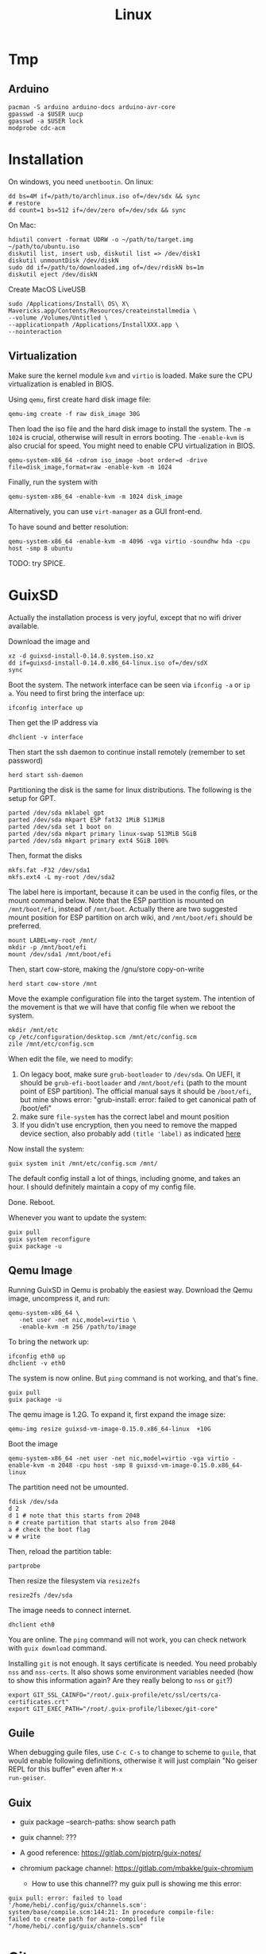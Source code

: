 #+TITLE: Linux

* Tmp
** Arduino

#+BEGIN_EXAMPLE
pacman -S arduino arduino-docs arduino-avr-core
gpasswd -a $USER uucp
gpasswd -a $USER lock
modprobe cdc-acm
#+END_EXAMPLE



* Installation
On windows, you need =unetbootin=. On linux:

#+BEGIN_EXAMPLE
dd bs=4M if=/path/to/archlinux.iso of=/dev/sdx && sync
# restore
dd count=1 bs=512 if=/dev/zero of=/dev/sdx && sync
#+END_EXAMPLE

On Mac:
#+BEGIN_EXAMPLE
hdiutil convert -format UDRW -o ~/path/to/target.img ~/path/to/ubuntu.iso
diskutil list, insert usb, diskutil list => /dev/disk1
diskutil unmountDisk /dev/diskN
sudo dd if=/path/to/downloaded.img of=/dev/rdiskN bs=1m
diskutil eject /dev/diskN
#+END_EXAMPLE

Create MacOS LiveUSB
#+BEGIN_EXAMPLE
sudo /Applications/Install\ OS\ X\ Mavericks.app/Contents/Resources/createinstallmedia \
--volume /Volumes/Untitled \
--applicationpath /Applications/InstallXXX.app \
--nointeraction
#+END_EXAMPLE

** Virtualization
Make sure the kernel module =kvm= and =virtio= is loaded. Make sure
the CPU virtualization is enabled in BIOS.


Using =qemu=, first create hard disk image file:

#+begin_example
qemu-img create -f raw disk_image 30G
#+end_example

Then load the iso file and the hard disk image to install the
system. The =-m 1024= is crucial, otherwise will result in errors
booting. The =-enable-kvm= is also crucial for speed. You might need
to enable CPU virtualization in BIOS.
#+begin_example
qemu-system-x86_64 -cdrom iso_image -boot order=d -drive file=disk_image,format=raw -enable-kvm -m 1024
#+end_example

Finally, run the system with
#+begin_example
qemu-system-x86_64 -enable-kvm -m 1024 disk_image
#+end_example

Alternatively, you can use =virt-manager= as a GUI front-end.

To have sound and better resolution:
#+BEGIN_EXAMPLE
qemu-system-x86_64 -enable-kvm -m 4096 -vga virtio -soundhw hda -cpu host -smp 8 ubuntu
#+END_EXAMPLE

TODO: try SPICE.


* GuixSD

Actually the installation process is very joyful, except that no wifi
driver available.

Download the image and
#+BEGIN_EXAMPLE
xz -d guixsd-install-0.14.0.system.iso.xz
dd if=guixsd-install-0.14.0.x86_64-linux.iso of=/dev/sdX
sync
#+END_EXAMPLE

Boot the system. The network interface can be seen via =ifconfig -a=
or =ip a=. You need to first bring the interface up:

#+BEGIN_EXAMPLE
ifconfig interface up
#+END_EXAMPLE

Then get the IP address via
#+BEGIN_EXAMPLE
dhclient -v interface
#+END_EXAMPLE

Then start the ssh daemon to continue install remotely (remember to
set password)

#+BEGIN_EXAMPLE
herd start ssh-daemon
#+END_EXAMPLE

Partitioning the disk is the same for linux distributions. The
following is the setup for GPT.

#+BEGIN_EXAMPLE
parted /dev/sda mklabel gpt
parted /dev/sda mkpart ESP fat32 1MiB 513MiB
parted /dev/sda set 1 boot on
parted /dev/sda mkpart primary linux-swap 513MiB 5GiB
parted /dev/sda mkpart primary ext4 5GiB 100%
#+END_EXAMPLE

Then, format the disks
#+BEGIN_EXAMPLE
mkfs.fat -F32 /dev/sda1
mkfs.ext4 -L my-root /dev/sda2
#+END_EXAMPLE

The label here is important, because it can be used in the config
files, or the mount command below. Note that the ESP partition is
mounted on =/mnt/boot/efi=, instead of =/mnt/boot=. Actually there are
two suggested mount position for ESP partition on arch wiki, and
=/mnt/boot/efi= should be preferred.

#+BEGIN_EXAMPLE
mount LABEL=my-root /mnt/
mkdir -p /mnt/boot/efi
mount /dev/sda1 /mnt/boot/efi
#+END_EXAMPLE

Then, start cow-store, making the /gnu/store copy-on-write

#+BEGIN_EXAMPLE
herd start cow-store /mnt
#+END_EXAMPLE

Move the example configuration file into the target system. The
intention of the movement is that we will have that config file when
we reboot the system.

#+BEGIN_EXAMPLE
mkdir /mnt/etc
cp /etc/configuration/desktop.scm /mnt/etc/config.scm
zile /mnt/etc/config.scm
#+END_EXAMPLE

When edit the file, we need to modify:
1. On legacy boot, make sure =grub-bootloader= to =/dev/sda=. On UEFI,
   it should be =grub-efi-bootloader= and =/mnt/boot/efi= (path to the
   mount point of ESP partition). The official manual says it should
   be =/boot/efi=, but mine shows error: "grub-install: error: failed
   to get canonical path of /boot/efi"
2. make sure =file-system= has the correct label and mount position
3. If you didn't use encryption, then you need to remove the mapped
   device section, also probably add =(title 'label)= as indicated
   [[https://www.gnu.org/software/guix/manual/html_node/Using-the-Configuration-System.html#Using-the-Configuration-System][here]]

Now install the system:
#+BEGIN_EXAMPLE
guix system init /mnt/etc/config.scm /mnt/
#+END_EXAMPLE

The default config install a lot of things, including gnome, and takes
an hour. I should definitely maintain a copy of my config file.

Done. Reboot.

Whenever you want to update the system:
#+BEGIN_EXAMPLE
guix pull
guix system reconfigure
guix package -u
#+END_EXAMPLE


** Qemu Image

Running GuixSD in Qemu is probably the easiest way. Download the Qemu
image, uncompress it, and run:

#+BEGIN_EXAMPLE
qemu-system-x86_64 \
   -net user -net nic,model=virtio \
   -enable-kvm -m 256 /path/to/image
#+END_EXAMPLE

To bring the network up:
#+BEGIN_EXAMPLE
ifconfig eth0 up
dhclient -v eth0
#+END_EXAMPLE

The system is now online. But =ping= command is not working, and
that's fine.

#+BEGIN_EXAMPLE
guix pull
guix package -u
#+END_EXAMPLE

The qemu image is 1.2G. To expand it, first expand the image size:

#+BEGIN_EXAMPLE
qemu-img resize guixsd-vm-image-0.15.0.x86_64-linux  +10G
#+END_EXAMPLE

Boot the image

#+BEGIN_EXAMPLE
qemu-system-x86_64 -net user -net nic,model=virtio -vga virtio -enable-kvm -m 2048 -cpu host -smp 8 guixsd-vm-image-0.15.0.x86_64-linux
#+END_EXAMPLE

The partition need not be umounted.

#+BEGIN_EXAMPLE
fdisk /dev/sda
d 2
d 1 # note that this starts from 2048
n # create partition that starts also from 2048
a # check the boot flag
w # write
#+END_EXAMPLE

Then, reload the partition table:
#+BEGIN_EXAMPLE
partprobe
#+END_EXAMPLE

Then resize the filesystem via =resize2fs=

#+BEGIN_EXAMPLE
resize2fs /dev/sda
#+END_EXAMPLE

The image needs to connect internet.

#+BEGIN_EXAMPLE
dhclient eth0
#+END_EXAMPLE

You are online. The =ping= command will not work, you can check
network with =guix download= command.

Installing =git= is not enough. It says certificate is needed. You
need probably =nss= and =nss-certs=. It also shows some environment
variables needed (how to show this information again? Are they really
belong to =nss= or =git=?)

#+BEGIN_EXAMPLE
export GIT_SSL_CAINFO="/root/.guix-profile/etc/ssl/certs/ca-certificates.crt"
export GIT_EXEC_PATH="/root/.guix-profile/libexec/git-core"
#+END_EXAMPLE



** Guile
When debugging guile files, use =C-c C-s= to change to scheme to
=guile=, that would enable following definitions, otherwise it will
just complain "No geiser REPL for this buffer" even after =M-x
run-geiser=.

** Guix

- guix package --search-paths: show search path
- guix channel: ???

- A good reference: https://gitlab.com/pjotrp/guix-notes/
- chromium package channel: https://gitlab.com/mbakke/guix-chromium
  - How to use this channel?? my guix pull is showing me this error:

#+BEGIN_EXAMPLE
guix pull: error: failed to load '/home/hebi/.config/guix/channels.scm':
system/base/compile.scm:144:21: In procedure compile-file:
failed to create path for auto-compiled file "/home/hebi/.config/guix/channels.scm"
#+END_EXAMPLE




* Git

Withdraw remote commit is actually fairly easy. First, reset local
commit, then force pushing.

#+BEGIN_EXAMPLE
git reset --hard <commit-hash>
git push -f origin master
#+END_EXAMPLE

By contrast, =git-revert= will create a new commit to undo the
previous commits.

** TODO gitolite

** Server

There are several protocols. The smart HTTP protocol seems to be the
way to go, because it supports both anonymous and authentication.

But local and SSH is easy. For local, you can just clone using the
=/abs/path/to/file= as URL. For ssh, use
=user@server:/path/to/proj.git=.

Now let me talk about setting up smart HTTP with lighttpd and cgit.

in =/etc/lighttpd/lighttpd.conf=

#+begin_example conf
server.port             = 80
server.username         = "http"
server.groupname        = "http"

server.document-root    = "/srv/http"

server.modules += ( "mod_auth", "mod_cgi", "mod_alias", "mod_setenv" )

alias.url += ( "/git" => "/usr/lib/git-core/git-http-backend" )
$HTTP["url"] =~ "^/git" {
  cgi.assign = ("" => "")
  setenv.add-environment = (
  "GIT_PROJECT_ROOT" => "/srv/git",
  "GIT_HTTP_EXPORT_ALL" => ""
  )
}
$HTTP["querystring"] =~ "service=git-receive-pack" {
        include "git-auth.conf"
}
$HTTP["url"] =~ "^/git/.*/git-receive-pack$" {
        include "git-auth.conf"
}

# alias.url += ( "/cgit" => "/usr/share/webapps/cgit/cgit.cgi" )                                           
# alias.url += ( "/cgit" => "/usr/lib/cgit/cgit.cgi" )                                                     
url.redirect += ("^/$" => "/cgit/")
$HTTP["url"] =~ "^/cgit" {
    server.document-root = "/usr/share/webapps"
    server.indexfiles = ("cgit.cgi")
    cgi.assign = ("cgit.cgi" => "")
    mimetype.assign = ( ".css" => "text/css" )
}
#+end_example

=/etc/lighttpd/git-auth.conf=

#+begin_example
auth.require = (
        "/" => (
                "method" => "basic",
                "realm" => "Git Access",
                "require" => "valid-user"
               )
)

auth.backend = "plain"
auth.backend.plain.userfile = "/etc/lighttpd-plain.user"
#+end_example

In =/etc/lighttpd-plain.user=
#+begin_example
hebi:myplainpassword
#+end_example

My =/etc/cgitrc=:
#+begin_example
#
# cgit config
#

# css=/cgit.css
# logo=/cgit.png

# Following lines work with the above Apache config
#css=/cgit-css/cgit.css
#logo=/cgit-css/cgit.png

# Following lines work with the above Lighttpd config
css=/cgit/cgit.css
logo=/cgit/cgit.png

# if you do not want that webcrawler (like google) index your site
robots=noindex, nofollow

# if cgit messes up links, use a virtual-root. For example has cgit.example.org/ this value:
# virtual-root=/cgit


# Include some more info about example.com on the index page
# root-readme=/var/www/htdocs/about.html
root-readme=/srv/http/index.html

#
# List of repositories.
# This list could be kept in a different file (e.g. '/etc/cgitrepos')
# and included like this:
#   include=/etc/cgitrepos
#

clone-url=http://git.lihebi.com/git/$CGIT_REPO_URL.git
readme=:README.org
readme=:README.md
readme=:readme.md
readme=:README.mkd
readme=:readme.mkd
readme=:README.rst
readme=:readme.rst
readme=:README.html
readme=:readme.html
readme=:README.htm                                                                             
readme=:readme.htm                                                                             
readme=:README.txt                                                                             
readme=:readme.txt                                                                             
readme=:README                                                                                 
readme=:readme

section=hebi

repo.url=hebicc
repo.path=/srv/git/hebicc.git
repo.desc=Hebi CC

repo.url=cgit/hebicc
repo.path=/srv/git/hebicc.git
repo.desc=Hebi CC

repo.url=test
repo.path=/srv/git/test.git
repo.desc=Test

repo.url=pdf
repo.path=/srv/git/pdf.git
repo.desc=pdf


# The next repositories will be displayed under the 'extras' heading
section=extras


repo.url=baz
repo.path=/pub/git/baz.git
repo.desc=a set of extensions for bar users

repo.url=wiz
repo.path=/pub/git/wiz.git
repo.desc=the wizard of foo


repo.url=foo
repo.path=/pub/git/foo.git
repo.desc=the master foo repository
repo.owner=fooman@example.com
repo.readme=info/web/about.html

# Add some mirrored repositories
section=mirrors

repo.url=git
repo.path=/pub/git/git.git
repo.desc=the dscm

# For a non-bare repository
# repo.url=MyOtherRepo
# repo.path=/srv/git/MyOtherRepo/.git
# repo.desc=That's my other git repository

# scan-path=/srv/git/
#+end_example

The =/srv/git= must be of group =http=, and the group write mask must
be set for push.


I can clone via =http://git.lihebi.com/git/repo.git=. The cgit page is
at =http://git.lihebi.com/cgit=.

In practice, I cannot push a lot of pdf files, it seems to be the
problem of lighttpd configuration for max body size, but haven't look
into that yet. Cloning does not have such problem though.

#+BEGIN_EXAMPLE
If I don't have the Let's Encrypt certificate, I cannot use
https. Then, I can only clone, but not push via git-http-backend

/var/lib/certbot/renew-certificates may need to be run manually, if
the /etc/letsencrypt/live/example.com does not exist

But, my server is inside IASTATE, Let's Encrypt cannot find my IP
address. Thus, nothing can be done actually.
#+END_EXAMPLE




** Configuration

#+BEGIN_EXAMPLE
git config --global user.email 'xxx@xxx'
git config --global user.name 'xxx'
git config --global credential.helper cache # cache 15 min by default
git config --global credential.helper 'cache --timeout=3600' # set in sec
#+END_EXAMPLE

** Usage Tips
show the diff together when inspecting log
#+BEGIN_EXAMPLE
git lg -p
#+END_EXAMPLE

** Individual tools

*** git-bisect
This command uses a binary search algorithm to find which commit in your project's history introduced a bug.

1. The initial input: the "good" and "bad" commit.
2. bisect select a commit, check it out, and ASK YOU whether it is good or bad.
3. iterate step 2

**** start

#+BEGIN_EXAMPLE
  $ git bisect start
  $ git bisect bad                 # Current version is bad
  $ git bisect good v2.6.13-rc2    # v2.6.13-rc2 is known to be good
#+END_EXAMPLE
**** answer the question
Each time testing a commit, answer the question by:
#+BEGIN_EXAMPLE
  $ git bisect good # or bad
#+END_EXAMPLE
**** multiple good
If you know beforehand more than one good commit,
you can narrow the bisect space down by specifying all of the good commits immediately after the bad commit when issuing the bisect start command

- v2.6.20-rc6 is bad
- v2.6.20-rc4 and v2.6.20-rc1 are good
#+BEGIN_EXAMPLE
  $ git bisect start v2.6.20-rc6 v2.6.20-rc4 v2.6.20-rc1 --
#+END_EXAMPLE
**** run script
If you have a script that can tell if the current source code is good or bad, you can bisect by issuing the command:
#+BEGIN_EXAMPLE
  $ git bisect run my_script arguments
#+END_EXAMPLE

**** Some work flows
Automatically bisect a broken build between v1.2 and HEAD:
In this case, only find the one that cause compile failure.
#+BEGIN_EXAMPLE
  $ git bisect start HEAD v1.2 --      # HEAD is bad, v1.2 is good
  $ git bisect run make                # "make" builds the app
  $ git bisect reset                   # quit the bisect session
#+END_EXAMPLE


Automatically bisect a test failure between origin and HEAD:
This time, use the =make test= work flow
#+BEGIN_EXAMPLE
  $ git bisect start HEAD origin --    # HEAD is bad, origin is good
  $ git bisect run make test           # "make test" builds and tests
  $ git bisect reset                   # quit the bisect session
#+END_EXAMPLE

Automatically bisect a broken test case:
Use a custom script.
#+BEGIN_EXAMPLE
  $ cat ~/test.sh
  #!/bin/sh
  make || exit 125                     # this skips broken builds
  ~/check_test_case.sh                 # does the test case pass?
  $ git bisect start HEAD HEAD~10 --   # culprit is among the last 10
  $ git bisect run ~/test.sh
  $ git bisect reset                   # quit the bisect session
#+END_EXAMPLE

*** git-blame
Annotates each line in the given file with information from the revision which last modified the line.





* Network
When using docker container, host system cannot resolve the name of
container to the specific IP. I have to specify it manually. To
resolve a name to IP address, you can add it into
=/etc/hosts=. E.g. at the end of the file, add:

#+BEGIN_EXAMPLE
172.18.0.2 srcml-server-container
#+END_EXAMPLE

In Arch, =ifconfig= is in =net-tools= package, and is deprecated. Use
=ip= instead:

#+begin_example
ip addr show <dev>
ip link # show links
ip link show <dev>
#+end_example

To kill apps listening on a port, use =sudo fuser -k 8080/tcp=.

** SSH
Dropbear is a replacement of OpenSSH.

To set up RSA login:
#+BEGIN_EXAMPLE
# generate ~/.ssh/id_rsa and ~/.ssh/id_rsa.pub
ssh-keygen
# copy RSA to remote
ssh-copy-id user@host
#+END_EXAMPLE

This will put the content of the public key onto the server's
=~/.ssh/authorized_keys=. Which is to say, you can do the same thing
manually:

#+BEGIN_EXAMPLE
cat ~/.ssh/id_rsa.pub | ssh user@host "cat >> .ssh/authorized_keys"
#+END_EXAMPLE


In =~/.ssh/config=, you can actually set up alias for remote
host. Then you will use that alias in place of =user@host=.

#+BEGIN_EXAMPLE
host remarkable
     Hostname 10.11.99.1
     User root
#+END_EXAMPLE

A side note: remarkable password can be changed by editing
=/etc/remarkable.conf= and a reboot.

** Wireless Networking

DHCP is not enabled by default. It is the philloshophy for Arch:
installing a package will not enable any service. Enable it by;

#+BEGIN_EXAMPLE
systemctl enable dhcpcd
#+END_EXAMPLE

The utility for configuring wireless network is called =iw=.
- iw dev: list dev
- iw dev <interface> link: show status
- ip link set <interface> up: up the interface
- ip link show <interface>: if you see <UP> in the output, the interface is up
- iw dev interface scan: scan for network
- iw dev <interface> connect "SSID": connect to open network

=iw= can only connect to public network. =wpa_supplicant= is used to
connect WPA2/WEP encrypted network.

The config file (e.g. =/etc/wpa_supplicant/example.conf=) can be
generated in two ways: using =wpa_cli= or =use wpa_passphrase=.
=wpa_cli= is interactive, and has commands =scan=, =add_network=,
=save_config=.

#+begin_example
wpa_passphrase MYSSID <passphrase> > /path/to/example.conf
#+end_example

Inside this file, there's a network section. The =ssid= is a quoted
SSID name, while =psk= is unquoted encrypted phrase. The psk can also
be quoted clear password.  If the network is open, you can use
=key_mgmt=NONE= in place of =psk=

After the configuration, you can actually connect to a WPA/WEP
protected network, where 

#+begin_example
wpa_supplicant -B -i <interface> -c <(wpa_passphrase <MYSSID> <passphrase>)
#+end_example

connect to a 
- -b: fork into background
- -i interface
- -c: path to configuration file. 

Alternatively, you can use the config file
#+begin_example
wpa_supplicant -B -i <interface> -c /path/to/example.conf
#+end_example

After this, you need to get IP address by the "usual" way, e.g.
#+begin_example
dhcpcd <interface>
#+end_example

It seems that we should enable the service:
- wpa_supplicant@<interface>
- dhcpcd@<interface>

Also, dhcpcd has a hook that can launch wpa_supplicant implicitly.

To Sum Up, find the interface by =iw dev=. Say it is =wlp4s0=.

Create config file =/etc/wpa_supplicant/wpa_supplicant-wlp4s0.conf=:

#+begin_example
  network={
          ssid="MYSSID"
          psk="clear passwd"
          psk=fjiewjilajdsf8345j38osfj
  }

  network={
          ssid="2NDSSID"
          key_mgmt=NONE
  }
#+end_example

Enable =wpa_supplicant@wlp4s0= and =dhcpcd@wlp4s0= (or just =dhcpcd=)


To change another wifi, kill the server and use another one
#+begin_example
sudo killall wpa_supplicant
wpa_supplicant -B -i wlp4s0 -c /path/to/wifi.conf
#+end_example



** VPN
*** L2tp, IPSec
#+BEGIN_EXAMPLE
apt-get purge "lxc-docker*"
apt-get purge "docker.io*"
apt-get update
apt-get install apt-transport-https ca-certificates gnupg2
sudo apt-key adv \
       --keyserver hkp://ha.pool.sks-keyservers.net:80 \
       --recv-keys 58118E89F3A912897C070ADBF76221572C52609D

#+END_EXAMPLE

#+BEGIN_EXAMPLE
deb https://apt.dockerproject.org/repo debian-jessie main
#+END_EXAMPLE

#+BEGIN_EXAMPLE
apt-get update
apt-cache policy docker-engine
apt-get update
apt-get install docker-engine
service docker start
docker run hello-world

#+END_EXAMPLE

https://github.com/hwdsl2/setup-ipsec-vpn/blob/master/docs/clients.md
https://hub.docker.com/r/fcojean/l2tp-ipsec-vpn-server/

#+BEGIN_EXAMPLE
docker pull fcojean/l2tp-ipsec-vpn-server

#+END_EXAMPLE

vpn.env

#+BEGIN_EXAMPLE
VPN_IPSEC_PSK=<IPsec pre-shared key>
VPN_USER_CREDENTIAL_LIST=[{"login":"userTest1","password":"test1"},{"login":"userTest2","password":"test2"}]
#+END_EXAMPLE

#+BEGIN_EXAMPLE
modprobe af_key
docker run \
    --name l2tp-ipsec-vpn-server \
    --env-file ./vpn.env \
    -p 500:500/udp \
    -p 4500:4500/udp \
    -v /lib/modules:/lib/modules:ro \
    -d --privileged \
    fcojean/l2tp-ipsec-vpn-server
#+END_EXAMPLE

#+BEGIN_EXAMPLE
docker logs l2tp-ipsec-vpn-server
docker exec -it l2tp-ipsec-vpn-server ipsec status
#+END_EXAMPLE

*** OpenVPN

**** Server Setup
https://github.com/kylemanna/docker-openvpn
It is very interesting to use docker this way.

The persisit is the storage, which is mounted on /etc/openvpn, serving
as the configuration.  Each time, create a new docker container
mounting the same storage. Each step write to the configuration.

#+BEGIN_EXAMPLE
OVPN_DATA="ovpn-data-example"
docker volume create --name $OVPN_DATA
docker run -v $OVPN_DATA:/etc/openvpn --rm kylemanna/openvpn ovpn_genconfig -u udp://VPN.SERVERNAME.COM
docker run -v $OVPN_DATA:/etc/openvpn --rm -it kylemanna/openvpn ovpn_initpki
#+END_EXAMPLE

It is easy to run the server itself. This time use -d option to make
it a daemon.
#+BEGIN_EXAMPLE
docker run -v $OVPN_DATA:/etc/openvpn -d -p 1194:1194/udp --cap-add=NET_ADMIN kylemanna/openvpn
#+END_EXAMPLE

It is also easy to create certificate on-the-go. For that, create new
container to create and retrieve the certificate.

#+BEGIN_EXAMPLE
docker run -v $OVPN_DATA:/etc/openvpn --rm -it kylemanna/openvpn easyrsa build-client-full CLIENTNAME nopass
docker run -v $OVPN_DATA:/etc/openvpn --rm kylemanna/openvpn ovpn_getclient CLIENTNAME > CLIENTNAME.ovpn
#+END_EXAMPLE

**** Client Setup
On arch, copy hebi.ovpn to /etc/openvpn/client/hebi.conf. Then the
service openvpn-client@hebi will be available for systemd. On ubuntu,
the path is /etc/openvpn/hebi.conf, with service openvpn@hebi.
Start the service will forward traffic.

It is likely that you can connect, can ping any IP address, but cannot
resolve names. You can even use =drill @8.8.8.8 google.com= to resolve
the name on the way.

The trick is to push resolv conf of local machine to remote. First
install =openresolv= and (aur) =openvpn-update-resolv-conf=. Add the
following to the end of hebi.conf file:

#+BEGIN_EXAMPLE
script-security 2
up /etc/openvpn/update-resolv-conf
down /etc/openvpn/update-resolv-conf
#+END_EXAMPLE

For ubuntu the openvpn package already contains the file. Just modify
the conf file.


* App

** mplayer
Interactive controls:
- Forward/Backward: LEFT/RIGHT (10s), UP/DOWN (1m), PGUP/PGDWN (10m)
- Playback speed: =[]= (10%), ={}= (50%), backspace (reset)
- =/*=: volume

When changing the speed, the pitch changed. To disable this, start
mplayer by =mplayer -af scaletempo=.  To stretch the images to full
screen, pass the =-zoom= option when starting.

** youtube-dl
When downloading a playlist, you can make the template to number the
files
#+BEGIN_EXAMPLE
youtube-dl -o "%(playlist_index)s-%(title)s.%(ext)s" <playlist_link>
#+END_EXAMPLE

Download music only:
#+BEGIN_EXAMPLE
youtube-dl --extract-audio --audio-format flac <url>
#+END_EXAMPLE

** chrome extensions
- =html5outliner=: give you a toc of the page. VERY NICE!
- =markdown here= :: render for email
- =unblockyouku=
- =adblock=
- =sight= & =syntaxtic= :: syntax highlighter


** Remove viewer

The lab machines are accessed via spice. The client for spice is
virt-viewer. It can be installed through package manager. The actual
client is called remote-viewer, which is shipped with virt-viewer. So
the command to connect to the .vv file: =remove-viewer console.vv=.

** mpd
music play daemon

To start:
#+BEGIN_EXAMPLE
mkdir -p ~/.config/mpd
cp /usr/share/doc/mpd/mpdconf.example ~/.config/mpd/mpd.conf
mkdir ~/.mpd/playlists
#+END_EXAMPLE

#+BEGIN_EXAMPLE conf
# Required files
db_file            "~/.mpd/database"
log_file           "~/.mpd/log"

# Optional
music_directory    "~/music"
playlist_directory "~/.mpd/playlists"
pid_file           "~/.mpd/pid"
state_file         "~/.mpd/state"
sticker_file       "~/.mpd/sticker.sql"

# uncomment pulse audio section
audio_output {
	type		"pulse"
	name		"My Pulse Output"
}
#+END_EXAMPLE

Start mpd by:
#+BEGIN_EXAMPLE
systemctl --user start mpd
systemctl --user enable mpd
#+END_EXAMPLE

The client cantata can be used to create list. stumpwm-contrib has a
mpd client. mpc is a command line client.


** fontforge
How I made the WenQuanYi Micro Hei ttf font (clx-truetype only
recognizes ttf, not ttc):

- input: ttc file
- Tool: fontforge

Open ttc file, select one, generate font, choose truetype
The validation failed, but doesn't matter

** tmux
#+BEGIN_SRC shell
# start a new session, with the session name set to "helium"
tmux new -s helium
# attach, and the target is "helium"
tmux a -t helium
#+END_SRC


Some default commands (all after prefix key):
- !: break the current pane into another window
- =:=: prompt command
- q: briefly display pane index (1,2,etc)


Commands
- select-layout even-horizontal: balance window horizontally
- last-window: jump to last active window
- new-window
- detach

* Window System

X generally distinguishes between two types of selection, the PRIMARY
and the CLIPBOARD. Every time you select a piece of text with the
mouse, the selected text is set as the PRIMARY selection. Using the
copy function will place the selected text into the CLIPBOARD. Pasting
using the middle mouse button will insert the PRIMARY selection,
pasting using the paste function will insert the CLIPBOARD.


** xkill
Kill all Xorg instances
#+begin_example
pkill -15 Xorg
#+end_example

If using kill:
#+begin_example
ps -ef | grep Xorg # find the pid
kill -9 <PID>
#+end_example

The xkill is not working properly, giving me "unable to find display"
error.

** Display Manager
Install xdm. It will use the file =$HOME/.xsession=, so
#+BEGIN_EXAMPLE
ln -s $HOME/.xinitrc $HOME/.xsession
#+END_EXAMPLE

Change default desktop environment:
- GNome: gdm
- KDE: kdm
- lxfe: lightdm

Change (three approaches):
1. edit =/etc/X11/default-display-manager=: I think we'd better use update-alternative
2. =sudo dpkg-reconfigure gdm=
3. =update-alternatives --config x-window-manage=
** screen

Multi screen, stumpwm detect as one.  Install =xdpyinfo=. It is used
to detect the heads.

check the screen resolution:
#+BEGIN_EXAMPLE
xdpyinfo | grep -B 2 resolution
#+END_EXAMPLE

Multiple Display:

#+BEGIN_EXAMPLE
# Mirror display
sudo xrandr --output HDMI-2 --same-as eDP-1
sudo xrandr --output HDMI-2 --off
#+END_EXAMPLE

Rotate
#+BEGIN_EXAMPLE
xrandr --output HDMI-1 --rotate left
#+END_EXAMPLE

Chagne resolution
#+BEGIN_EXAMPLE
xrandr --output HDMI-1 --mode 1920x1080
#+END_EXAMPLE

Touch screen might need calibration in dual screen setup. Simply find
the touch screen device ID (e.g. 10) from =xinput= and screen ID
(e.g. DP-1) from =xrandr=, and execute:

#+BEGIN_EXAMPLE
xinput map-to-output <device-id> <screen-id>
#+END_EXAMPLE


** cursor
Install xcursor-themes:
#+BEGIN_EXAMPLE
aptitude install xcursor-themes
aptitude show xcursor-themes # here it will output the themes name
#+END_EXAMPLE

In =.Xresources=:
#+BEGIN_EXAMPLE
Xcursor.theme: redglass
#+END_EXAMPLE

** Natural Scrolling

The old solution is to swap the pointer button "4" and "5", by
=xmodmap= or =xinput=:

#+BEGIN_EXAMPLE
xmodmap -e "pointer = 1 2 3 4 5"
xinput --set-button-map 10 1 2 3 5 4
#+END_EXAMPLE

The 10 is the id, to find it out, run xinput without argument.

But this way is deprecated, as of chromium 49 and above, it does not work any more.
So use the xinput way to /set the property/:

#+BEGIN_EXAMPLE
xinput set-prop 10 "libinput Natural Scrolling Enabled" 1
#+END_EXAMPLE

I'm using logitech G900 and the property might be different. It works!

Not sure if the xinput command should be run each time the system
boots. That would be hard for specifying ID.

The detail is, you can do this:

#+BEGIN_EXAMPLE
xinput # show a list of devices
xinput list-props <ID> # list of properties
xinput set-prop <deviceID> <propID> <value>
#+END_EXAMPLE

** ratpoison

This is actually a wonderful WM.  To start:

#+BEGIN_EXAMPLE
aptitude install ratpoison
#+END_EXAMPLE

In =.xinitrc=:

#+BEGIN_EXAMPLE
exec ratpoison
#+END_EXAMPLE

- =C-t ?= to show the help

actually =C-t= is the prefix of every command, =C-g= to abort.
- =C-t :=: type command
- =C-t !=: run shell command
- =C-t .=: open menu
- =C-t c=: open terminal


HOWEVER, this is pretty old, and it cause the screen to go brighter
and darker back and force.  Fortunately the stumpwm is very like this
one, but
1. actively maintained on github.
2. written in common lisp



** StumpWM

*** Installation
In order to use =ttf-fonts= module, the lisp =clx-truetype= package needs to be installed.
Install the slime IDE for emacs, install quicklisp, then install it using quicklisp.
Follow the description in lisp wiki page.

**** A better way to install stumpwm
- This seems a better way to install stumpwm =(ql:quickload
  "stumpwm")=
But this require the .xinitrc to be
#+BEGIN_EXAMPLE
exec sbcl --load /path/to/startstump
#+END_EXAMPLE
with startstump
#+BEGIN_EXAMPLE
(require :stumpwm)
(stumpwm:stumpwm)
#+END_EXAMPLE

**** Live Debugging
To debug it live, you might need this in .stumpwmrc:
#+BEGIN_SRC lisp
  (in-package :stumpwm)

  (require :swank)
  (swank-loader:init)
  (swank:create-server :port 4004
                       :style swank:*communication-style*
                       :dont-close t)
#+END_SRC

The above wont work unless swank is installed:
#+BEGIN_EXAMPLE
(ql:quickload "swank")
#+END_EXAMPLE

The port is actually interesting. Here it is set to 4004, and the
slime in Emacs defaults to 4005, thus they wont mess up. The trick to
connect to stumpwm is to use =slime-connect= and put 4004 for the port
prompt.

So acutally if you just want to live debug, just install swank and
#+BEGIN_EXAMPLE
(require 'swank)
(swank:create-server)
#+END_EXAMPLE

# (ql:quickload :swank)
Note lastly that to install using quickload, you need permission. So

#+BEGIN_EXAMPLE
sudo sbcl --load /usr/lib/quicklisp/setup
#+END_EXAMPLE

To test if it works, you should be able to switch to stumpwm namespace
and operate the window, like this:

#+BEGIN_EXAMPLE
(in-package :stumpwm)
(stumpwm:select-window-by-number 2)
#+END_EXAMPLE

*** General

Same as ratpoison:
- ~C-t C-h~: show help
- ~C-t !~: run shell command
- ~C-t c~ terminal
- ~C-t e~: open emacs!
- ~C-t ;~: type a command
- ~C-t :~: eval
- ~C-t C-g~: abort
- ~C-t a~: display time
- ~C-t t~: send C-t
- ~C-t m~: display last message

**** Get Help
- ~C-t h k~: from key binding to command: =describe-key=
- ~C-t h w~: from command to key binding: =where-is=
- ~C-t h c~: describe command
- ~C-t h f~: describe function
- ~C-t h v~: describe variable

- =mode-line=: start mode-line

*** Window
- ~C-t n~
- ~C-t p~
- ~C-t <double-quote>~
- ~C-t w~ list all windows
- ~C-t k~ kill current frame (K to force quit)
- ~C-t #~ toggle mark of current window


*** Frame
- ~C-t s~: hsplit
- ~C-t S~: vsplit
- ~C-t Q~: kill other frames, only retains this one
- ~C-t r~: resize, can use =C-n=, =C-p= interactively
- ~C-t +~: balance frame
- ~C-t o~: next frame
- ~C-t -~: show desktop

Other commands
- =remove-split= :: to remove the current frame
- =fclear= :: clear the current frame, show the desktop

To resize frames interactively, =C-t r= and then use the arrows.

*** Groups
Shortcuts:
- ~C-t g c~: create: =gnew=. Also available for float: =gnew-float=
- ~C-t g n~: next
- ~C-t g o~: =gother=
- ~C-t g p~: previous
- ~C-t g <double-quote>~: interactively select groups: =grouplist=
- ~C-t g k~: kill current group, move windows to next group: =gkill=
- ~C-t g r~: rename current group: =grename=
- ~C-t G~: display all groups and their windows
- ~C-t g g~: show list of group
- ~C-t g m~: move current window to group X
- ~C-t g <d>~: go to group <d>


*** Configuration

#+BEGIN_EXAMPLE
(stumpwm:define-key stumpwm:*root-map* (stumpwm:kbd "C-z") "echo Zzzzz...")
#+END_EXAMPLE


** Xmonad

I use Xmonad in vncserver, and it works nicely with host WM StumpWM
because it uses a different set of keys. It has a red frame around
windows by default. That is nice for visually distinguish the local
and remote screen.

The executable is =xmonad=. Mod key is =alt=.

- =Mod-shift-enter= opens terminal.
- =Mod-j/k= move focus to windows
- =Mod-space= cycle layout
- =Mod-,/.= decrease/increase the number of panels inside the master
  (current) panel
- =Mod-h/l= resize
- =Mod-shift-c= kill
- =mod-p= execute =dmenu= (need installation)
- =mod-<1-9>=  switch workspace

Install =xmobar= and =trayer=.

Configuration is done in ~/.xmonad/xmonad.hs~. Test whether your
configure file is syntactic-correct:

#+BEGIN_EXAMPLE
xmonad --recompile
#+END_EXAMPLE

To load, use =Mod-q=. This will re-compile and load the configure file.







** VNC
I use tigervnc because it seems to be fast.

- vncpasswd: set the password
- vncserver&: start the server.
  - It is started in :1 by default, so connect it with
    =vncviewer <ip>:1=
  - On mac, the docker bridge network does not work, so you cannot
    connect to the contianer by IP addr. In this case, map the
    port 5901. 5900+N is the default VNC port.
  - vncserver -kill :1 will kill the vncserver
  - vncserver :2 will open :2

=vncserver= will use =~/.vnc/xstartup= as startup script. It must have
execution permission.

=F8= to open context menu, and =f= to fullscreen. Once fullscreened,
the host WM shortcut will not be honored.

On Ubuntu, the =vncserver= will by default only listen on
localhost. Thus, need to pass =-localhost no= to enable outside
access. Nothing related to firewall (iptables or ufw). Enabling =ufw=
will actually block connection, even if I use =ufw enable; ufw allow
5901/tcp=. Just disable it.

Also, on Ubuntu, the clipboard seems not to be enabled by default. The
problem is on the server side. =vncconfig= is the helper program
specific to maintain the clipboard. You will need =vncconfig -nowin&=
to start it. Probably add this to my =.vnc/xstartup=? This is not a
problem on Arch.

On GuixSD, there is no tigervnc client. I use vinagre instead.



* System Management
The hardware beep sound is known as PC Speaker. To disable, simply
remove the kernel module:
#+begin_example
rmmod pcspkr
#+end_example

To use ssh key for connecting to remote ssh daemon, on the host
machine, run =ssh-keygen=. Then =ssh-copy-id user@server=.

** Audio

Bluetooth headsets:

- bluez
- bluez-utils
- bluez-libs
- pulseaudio-alsa
- pulseaudio-bluetooth

use =bluetoothctl= to enter config:
#+BEGIN_EXAMPLE
[bluetooth]# power on
[bluetooth]# agent on
[bluetooth]# default-agent
[bluetooth]# scan on
[NEW] Device 00:1D:43:6D:03:26 Lasmex LBT10
[bluetooth]# pair 00:1D:43:6D:03:26
[bluetooth]# connect 00:1D:43:6D:03:26
#+END_EXAMPLE

If you're getting a connection error org.bluez.Error.Failed retry by
killing existing PulseAudio daemon first:

#+BEGIN_EXAMPLE
$ pulseaudio -k
[bluetooth]# connect 00:1D:43:6D:03:26
#+END_EXAMPLE



** Power Management
Power management is done through =systmed= can handle it, by =acpid=.
The configure file is =/etc/systemd/logind.conf=.  =man logind.conf=
for details.  /hibernate/ will save to disk, while /suspend/ save to
ram.  Both of them will resume to the current status.

#+BEGIN_EXAMPLE
HandlePowerKey=hibernate
HandleLidSwitch=suspend
#+END_EXAMPLE

** Booting

The grub2 menu configure file is located at =/boot/grub/grub.cfg=.  It
is generated by =/usr/sbin/update-grub= (8) using templates from
=/etc/grub.d/*= and settings from =/etc/default/grub=.

The default run level is 2 (multi-user mode), corresponding to
=/etc/rc2.d/XXX= scripts. Those scripts starts with "S" or "K" meaning
=start= or =stop= sent to =systemd= utility.  Those scripts are symbol
linked to =../init.d/xxx=.  By default there's no difference between
level 2 to 5. Run level 0 means half, S means single user mode, 6
means reboot.

** User Management
The account will use the values on command line, *plus* the default
value for system. A group will also be created by default.

- =-g GROUP=: specify the initial login group. Typically *just ignore*
  this, the default value will be used.
- =-G group1,group2,...=: additional groups. You might want: =video=,
  =audio=, =wheel=
- =-m=: create home if it does not exists
- =-s SHELL=: use this shell. Typically just ignore this, the system
  will choose for you.

** File Management

*** Swap File

A swap file can also be used as swap memory. When doing linking, the
=ld= might fail because of lack of memory.

Check the current swap:
#+BEGIN_EXAMPLE
swapon -s
#+END_EXAMPLE

Create swap file:
#+BEGIN_EXAMPLE
dd if=/dev/zero of=/path/to/extraswap bs=1M count=4096
#+END_EXAMPLE

Or using =fallocate=
#+BEGIN_EXAMPLE
fallocate -l 4096M /path/to/extraswap
#+END_EXAMPLE

Set the permission. A world-readable swap file is a huge
vulnerability.

#+BEGIN_EXAMPLE
chmod 600 /swapfile
#+END_EXAMPLE

Format it:
#+BEGIN_EXAMPLE
mkswap /path/to/extraswap
#+END_EXAMPLE

Swap on/off:
#+BEGIN_EXAMPLE
swapon /path/to/extraswap
swapoff /path/to/extraswap
#+END_EXAMPLE

This will not be in effect after reboot. To automatically swap it on, in =/etc/fstab=
#+BEGIN_EXAMPLE
/path/to/extraswap none swap sw 0 0
#+END_EXAMPLE
*** Back Up & Syncing

=rsync= commnad is used to sync from source to destination. It does
not perform double way transfer. It decides a change if either of
these happens:
- size change
- last-modified time

*** MIME
check the MIME of a file.
#+BEGIN_EXAMPLE
file --mime /path/to/file
#+END_EXAMPLE

On debian, the mapping from suffix to MIME type is =/etc/mime.types=.

Create default application for =xdg-open=
#+BEGIN_EXAMPLE
mkdir ~/.local/share/applications
xdg-mime default firefox.desktop application/pdf
#+END_EXAMPLE

~/.local/share/applications/mimeapps.list
#+BEGIN_EXAMPLE
[Default Applications]
application/pdf=firefox-esr.desktop
#+END_EXAMPLE

=/usr/share/applications/*.desktop= are files define for each
application.

On Debian, you can also do this:
#+BEGIN_EXAMPLE
update-alternative --config x-terminal-emulator
update-alternative --config x-www-browser
#+END_EXAMPLE




** LVM

** Monitor the system information
#+BEGIN_EXAMPLE
lvs
vgs
pvs
df -h
vgdisplay
lvdisplay /dev/debian-vg/home
#+END_EXAMPLE

** Extending a logical volume
#+BEGIN_EXAMPLE
lvextend -L10G /dev/debian-vg/tmp # to 10G
lvextend -L+1G /dev/debian-vg/tmp # + 1G
resize2fs /dev/debian-vg/tmp
#+END_EXAMPLE


** Reduce a logical volume
The home is 890G.

#+BEGIN_EXAMPLE
umount -v /home
# check
e2fsck -ff /dev/debian-vg/home
resize2fs /dev/debian-vg/home 400G
lvreduce -L -490G /dev/debian-vg/home
lvdisplay /dev/debian-vg/home
resize2fs /dev/debian-vg/home
mount /dev/debian-vg/home /home
#+END_EXAMPLE


* Arch Linux
** Installation


*** Verify UEFI
Nowadays (start from 2017) Arch only supports 64 bits ... and seems to
prefer UEFI .. Fine

First, verify the boot mode to be UEFI by checking
the following folder exists
#+BEGIN_EXAMPLE
ls /sys/firmware/efi/efivars
#+END_EXAMPLE

*** System clock
#+BEGIN_EXAMPLE
timedatectl set-ntp true
#+END_EXAMPLE

*** Partition
#+BEGIN_EXAMPLE
parted /dev/sda mklabel gpt
parted /dev/sda mkpart ESP fat32 1MiB 513MiB
parted /dev/sda set 1 boot on
parted /dev/sda mkpart primary linux-swap 513MiB 5GiB
parted /dev/sda mkpart primary ext4 5GiB 100%
#+END_EXAMPLE

This creates
- sda1 :: =/boot= the EFI System Partition (ESP), swp, and a root
- sda2 :: swap
- sda3 :: =/=

Format:
#+BEGIN_EXAMPLE
mkfs.fat -F32 /dev/sda1
mkfs.ext4 /dev/sda3
#+END_EXAMPLE

Mount
#+BEGIN_EXAMPLE
mount /dev/sda3 /mnt
mkdir /mnt/boot
mount /dev/sda1 /mnt/boot
#+END_EXAMPLE


*** Select mirror
look into =/etc/pacman.d/mirrorlist= and modify if necessary. The order
matters. The file will be copied to new system.

*** Install base system
#+BEGIN_EXAMPLE
pacstrap /mnt base
#+END_EXAMPLE

*** chroot
#+BEGIN_EXAMPLE
genfstab -U /mnt >> /mnt/etc/fstab
arch-chroot /mnt
#+END_EXAMPLE

*** Configure
Now we are in the new system.

#+BEGIN_EXAMPLE
ln -sf /usr/share/zoneinfo/America/Chicago /etc/localtime
hwclock --systohc
#+END_EXAMPLE

Uncomment =en_US.UTF-8 UTF-8= inside =/etc/locale.gen= and run
#+BEGIN_EXAMPLE
locale-gen
#+END_EXAMPLE

Set =LANG= in =/etc/locale.conf=

#+BEGIN_EXAMPLE
LANG=en_US.UTF-8
#+END_EXAMPLE

Set hostname in =/etc/hostname=
#+BEGIN_EXAMPLE
myhostname
#+END_EXAMPLE

Set root password
#+BEGIN_EXAMPLE
passwd
#+END_EXAMPLE

Install grub
#+BEGIN_EXAMPLE
pacman -S grub efibootmgr
grub-install --target=x86_64-efi --efi-directory=/boot --bootloader-id=myarch
grub-mkconfig -o /boot/grub/grub.cfg
#+END_EXAMPLE

Before reboot, it is good to make sure the network will work, by
installing some networking packages:
- =dialog=
- =wpa_suppliant=
- =iw=

Now reboot


*** Config
Install the packages, and config the system using my scripts:
- setup-quicklisp
- setup-git


*** Dual boot with Windows
The only difference is that, you do not need to create the EFI boot
partition, but use the existing one. Just mount it to boot. The rest
is the same.

** Pacman
Option
- S :: sync, a.k.a install
- Q :: query

Parameter:
- s :: search
- y :: fetch new package list. Usually use with =u=
- u :: update all packages
- i :: more information
- l :: location of files

Typical usage:
- Syu :: update whole system
- S :: install package
- R :: remove package
- Rs :: remove package and its unused dependencies
- Ss :: search package
- Qi :: show description of a package

- --noconfirm :: use in script
- --needed :: do not install the installed again

Pacman will store all previously downloaded packages. So when you find
your /var/cache/pacman so big, consider clean them up using:

#+BEGIN_EXAMPLE
paccache -rk 1
#+END_EXAMPLE

** AUR
Have to search through its web interface. Find the git download link
and clone it. It is pullable.

Go into the folder and
#+BEGIN_EXAMPLE
makepkg -si
#+END_EXAMPLE

=-s= alone will build it, with =i= to install it after build. The
dependencies are automatically installed if can be found by pacman. If
it is also on AUR, you have to install manually.

The md5sum line can be skipped for some package. Just replace the
md5sum value inside the quotes with ='SKIP'=.

* CentOS
On installing a new instance of CentOS, issue the following commands:

#+BEGIN_SRC shell
# check the sshd status
# should use opensshd
service status sshd
# add user, -m means create home folder
useradd -m myname
# oh, wait, I forget to add myself to wheel
# -a means append, if no -a, the -G will accept a comma separated list, overwrite the previous setting
usermod -aG wheel myname
#+END_SRC

* Debian

** Package
- =/etc/apt/sources.list=
- =/var/cache/apt/archives/=

=netselect-apt= to select the fastest source!

dist-upgrade
#+BEGIN_SRC sh
cp /etc/apt/sources.list{,.bak}
sed -i -e 's/ \(stable\|wheezy\)/ testing/ig' /etc/apt/sources.list
apt-get update
apt-get --download-only dist-upgrade
# Dangerous
apt-get dist-upgrade
#+END_SRC

- =dpkg-reconfigure= reconfigure a installed package
- =defconf-show= show the current configuration of a package

Another part is the =main=.  If you want some 3rd party contributor
packages, add =contrib= after =main=.  If you further want some
non-free packages, add also =non-free=.


** Configuration
*** update-alternatives
Options:
- =--config=: show options and select configuration interactively
- =--display=: show the options

Some examples:
- =update-alternatives --config desktop-background=



* Docker

To remove the requirement of =sudo=:
#+BEGIN_EXAMPLE
sudo groupadd docker
sudo gpasswd -a ${USER} docker
sudo service docker restart
newgrp docker
#+END_EXAMPLE

You may find yourself have to type double C-p to take effect. That is
because =C-p C-q= is the default binding for detaching a
container. This blocks C-p, I have to type it twice, must change.  In
=~/.docker/config.json=, add:

#+BEGIN_EXAMPLE
{"detachKeys": "ctrl-],ctrl-["}
#+END_EXAMPLE

Restart docker daemon to take effect. This can also be set by
=--detach-keys= option.

Network config:
- docker network ls
- docker network inspect <network-name>


** Images
Docker images are template of VMs. =docker images= list available
images locally.

You can build a docker image by writing a docker file. The first line
is typically a =FROM= command to specify a base image. Other commands
are as follows:

- RUN: this command is the most basic command. Since it expects to be
  non-interactive, when running a command such as install a package,
  supply the =-y= or equivalent arguments.
- ENV key=value
- ADD: =ADD <src> .. <dst>= The difference from copy:
  - ADD allows src to be url
  - ADD will decompress an archive
- COPY: =COPY <src> .. <dst>= all srcs on the local machine will be
  copied to dst in the image. The src can use wildcards. The src
  cannot be out of the current build directory, e.g. =..= is not
  valid.
- USER: =USER daemon= The USER instruction sets the user name or UID
  to use when running the image and for any RUN, CMD and ENTRYPOINT
  instructions that follow it in the Dockerfile.
- WORKDIR: The WORKDIR instruction sets the working directory for any
  RUN, CMD, ENTRYPOINT, COPY and ADD instructions that follow it in
  the Dockerfile
  - if it does not exist, it will be created
  - it can be used multiple times, if it is relative, it is relative
    to the previous WORKDIR
- ENTRYPOINT ["executable", "param1", "param2"]: configure the
  container to be run as an executable.

In the folder containing Dockerfile, run to build the image:

#+BEGIN_EXAMPLE
docker build -t my-image .
#+END_EXAMPLE

=docker-compose= is installed seperately with docker.  It must be run
inside the folder containing =docker-compose.yml=.

Commands
- docker-compose up: up the service. It will not exit. Use C-c to exit
  and the =docker-compose down= command will be sent.
  - The second time you up the compose, it will not up, but update
    current. If all current are up to date, nothing will happen.
- docker-compose up -d: up the service and exit. You need to shutdown
  it maually
- docker-compose down: shutdown the services

A sample compose file:
#+BEGIN_SRC yaml
version: '2'
services:
  srcml-server-container:
    image: "lihebi/srcml-server"
  helium:
    image: "lihebi/arch-helium"
    tty: true
    volumes:
      - data:/data
  benchmark-downloader:
    # this is used to download benchmarks to the shared volume
    image: "lihebi/benchmark-downloader"
    tty: true
    volumes:
      - data:/data
volumes:
  # create a volume with default
  data:
#+END_SRC

A service is a container. Setting tty to true to prevent it from
stopping. That is the same effect when you pass =-t= to =docker run=.
The containers can be seen by docker ps, with names prefixed and
suffixed by =compose_XXX_1=.  Change to the container will not
preserve after the compose down. The containers will be deleted. Next
up will create new containers.

Under any volume, if =external= option is set to =true=, docker
compose will find it outside, and signal error if it does not exist.

Once the compose is up, docker create a bridge network called
=compose_default=. All services (containers) are attached to that.

You may want to publish the image so that others can use it. DockerHub
is the host for it.

When pushing and pulling, what exactly happens?

#+BEGIN_EXAMPLE
docker tag local-image lihebi/my-image
docker push lihebi/my-image
#+END_EXAMPLE

- docker login :: login so that you can push
- docker push lihebi/my-container :: push to docker hub
- docker pull lihebi/my-container :: pull from the internet

# We can build Debian image easily on Arch:

# #+BEGIN_EXAMPLE
# mkdir jessie-chroot
# # debootstrap jessie ./jessie-chroot http://http.debian.net/debian/
# # cd jessie-chroot
# # tar cpf - . | docker import - debian
# # docker run -t -i --rm debian /bin/bash
# #+END_EXAMPLE

** Instance
To create an instance of an image and /run/ it, use the =docker run=
command. Specifically,

- =docker run [option] <image> /bin/bash=
  - -i :: interactive
  - -d :: detach (opposite to -i)
  - -t :: assign a tty. Even when using -d, you need this.
  - --rm :: automatically remove when exits
  - -p <port> :: export the port <port> of the container. The host
                 port will be randomly assigned. Running =docker ps=
                 will show the port binding information.  If the port
                 is not set when running a container, you have to
                 commit it, and run it again to assign a port or
                 another port.
  - -v /volumn :: create a mount at /volumn
  - -v /local/dir:/mnt :: mount local dir to the /mnt in
       container. The default is read-write mode, if you want read
       only, do this: =-v /local/dir:/mnt:ro=. The local dir must be
       ABSOLUTE path.

To just create an instance without running it:

To run some command on an already run container, use the =docker exec=
command with the <ID> of the container:

- =docker exec <ID> echo "hello"=
  - ID can be the UUID or container name
  - you can use -it as well, e.g. docker exec -it <ID> /bin/bash

When using =docker exec=, I cannot connect to emacs server through
emacsclient -t, and error message is terminal is not found. I can not
open tmux either. But the problem does not appear when using =docker
run= command. The problem is that, =docker exec= tty is not a real
tty.  The solution is when starting a exec command, use script to run
bash:

#+BEGIN_EXAMPLE
docker exec -it my-container script -q -c "/bin/bash" /dev/null
docker exec -it my-container env TERM=xterm script -q -c "/bin/bash" /dev/null
#+END_EXAMPLE

The TERM is not necessary here because in my case docker always set it
to xterm. I actually change it to screen-256color in my bashrc file to
get the correct colors.


To stop a container, use =docker stop= command to do it gracefully. It
will send SIGTERM to the app, then wait for it to stop. If you don't
want to stop it gracefully, just force kill using =docker kill=.  The
default wait time is 10 seconds. You can change this to, for example,
1 second:
#+BEGIN_EXAMPLE
docker stop -t 1 <container-ID>
#+END_EXAMPLE

The reason for a container to resist stopping may be it ignores the
SIGTERM request. Python did this, so for a python program, you should
handle this signal yourself:
#+BEGIN_SRC python
  import sys
  import signal

  def handler(signum, frame):
      sys.exit(1)

  def main():
      signal.signal(signal.SIGTERM, hanlder)
      # your app
#+END_SRC

To stop all containers:

#+begin_example
docker stop $(docker ps -a -q)
#+end_example



To start a stopped container, use =docker start <ID>=.  It will be
detached by default.

You can remove a /stopped container/ by =docker rm= command. To remove
all containers (will not remove non-stopped ones, but give errors):

#+begin_example
docker rm $(docker ps -a -q)
#+end_example


When you make any changes to the container, you can view the
difference made from the base image via =docker diff <ID>=. When
desired, you can create a new image based on the current running
instance, via =docker commit=: 

#+begin_example
docker commit <ID> my-new-image
#+end_example

You can assign a name to the container so that you can better remember
and reference it.


** Volume

You can create a volume by itself, using =docker volume create hello=,
or create together with a container.


You have to mount the volume at the time you create the container. You
cannot remount anything to it without commiting it to an image and
create again. Use the =-v= command to declare the volume when creating
the container:

#+BEGIN_EXAMPLE
docker run -v /mnt <image>
docker run -v my-named-vol:/mnt <image>
docker run -v /absolute/path/to/host/local/path:/mnt/in/container <image>
#+END_EXAMPLE

If only inner path is provided, the volume will still be created, but
with a long named directory under =/var/lib/docker/volumes=.

The volumes will never be automatically deleted, even if the container
is deleted.

To manage a volume:
- =docker volume inspect <volume-full-name>=
- =docker volume ls=
- =docker volume prune=: # remove all unused volumes




* Unix Programming

[[http://pubs.opengroup.org/onlinepubs/9699919799/][POSIX]] defines
 the operating system interface. The starndard contains volumes:
- Base Definition: convention, regular expression, headers
- System Interfaces: system calls
- Shell & Utilities: shell command language and shell utilities
- Rationale

I found most of them are not that interesting, except Base Definition
section 9 regular expression. This definition is used by many shell
utilities such as awk.

** Low-level IO
*** open
#+BEGIN_SRC C
int open(const char *filename, int flags[, mode_t mode])
#+END_SRC

Create and return a file descriptor.
*** close
#+BEGIN_SRC C
int close(int filedes)
#+END_SRC
- file descriptor is deallocated
- if all file descriptors associated with a pipe are closed, any
  unread data is discarded.
Return
- 0 on success, -1 on failure

*** read
#+BEGIN_SRC C
ssize_t read(int filedes, void *buffer, size_t size)
#+END_SRC
- read /up to/ size bytes, store result in buffer.
Return
- number of bytes actually read.
- return 0 means EOF

*** write
#+BEGIN_SRC C
ssize_t write(int filedes, const void *buffer, size_t size)
#+END_SRC

- write up to size bytes from buffer to the file descriptor.
Return
- number of bytes actually written
- -1 on failure

*** fdopen
#+BEGIN_SRC C
FILE *fdopen(int filedes, const char *opentype)
#+END_SRC

from file descriptor, get the stream

*** fileno
#+BEGIN_SRC C
int fileno(FILE *stream)
#+END_SRC

from stream to file descriptor

*** fd_set
This is a bit array.
- FD_ZERO(&fdset): initialise fdset to empty
- FD_CLR(fd, &fdset): remove fd from the set
- FD_SET(fd, &fdset): add fd to the set
- FD_ISSET(fd, &fdset): return non-0 if fd is in set
*** select - synchronous I/O multiplexing
#+BEGIN_SRC C
int select(int nfds, fd_set *readfds, fd_set *writefds, fd_set *errorfds, struct timeval *timeout)
#+END_SRC

Block until at least one fd is true for specific condition, unless timeout.

Params
- nfds: the range of file descriptors to be tested. Should be the
  largest one in the sets + 1. But just pass =FD_SETSIZE=.
- readfds: watch for read. can be NULL.
- writefds: watch for write. can be NULL.
- errorfds: watch for error. can be NULL.
- timeout:
  - NULL: no timeout, block forever
  - 0: return immediately. Used for test file descriptors
Return:
- if timeout, return 0
- the sets are modified. Those in sets are those ready
- return the number of ready file descriptors in all sets

#+BEGIN_SRC C
int fd;
// init fd

fd_set set;
FD_ZERO(&set)
FD_SET(fd, &set);

struct timeval timeout;
timeout.tv_sec = 1;
timeout.tv_usec = 0;

select(FD_SETSIZE, &set, NULL, NULL, &timeout);
#+END_SRC

*** sync
#+BEGIN_SRC C
void sync(void) // sync all dirty files
int fsync(int filedes) // sync only that file
#+END_SRC

*** dup
You can create a new descriptor to refer to the same file. They
- share file position
- share status flag
- seperate descriptor flags

#+BEGIN_SRC C
int dup(int old)
// same as
fcntl(old, F_DUPFD, 0)
#+END_SRC

Copy old to the first available descriptor number.

#+BEGIN_SRC C
int dup2(int old, int new)
// same as
close(new)
fcntl(old, F_DUPFD, new)
#+END_SRC

If old is invalid, it does nothing (does not close =new=)!

** Date and Time
- calendar time: absolute time, e.g. 2017/6/29
- interval: between two calendar times
- elapsed time: length of interval
- amount of time: sum of elapsed times
- period: elapsed time between two events
- CPU time: like calendar time, but relative to process, i.e. when the
  process run on CPU
- Processor time: amount of time a CPU is in use.

*** struct timeval
- time_t tv_sec: seconds
- long int tv_usec: micro seconds, must be less than 1 million

*** struct timespec
- time_t tv_sec
- long int tv_nsec: nanoseconds. Must be less than 1 billion

*** difftime
#+BEGIN_SRC C
double difftime (time_t time1, time_t time0)
#+END_SRC

*** time_t
On GNU it is long int. It should be the seconds elapsed since 00:00:00
Jan 1 1970, Coordinated Universal Time.

get current calenddar time:
#+BEGIN_SRC C
time_t time(time_t *result)
#+END_SRC

*** alarm
**** struct itimerval
- struct timeval it_interval: 0 to send alarm once, non-zero to send every interval
- struct timeval it_value: time left to alarm. If 0, the alarm is disabled
**** setitimer
#+BEGIN_SRC C
int setitimer(int which, const struct itimerval *new, struct itimerval *old)
#+END_SRC
- which: ITIMER_REAL, ITIMER_VIRTUAL, ITIMER_PROF
- new: set to new
- old: if not NULL, fill with old value

**** getitimer(int which, struct itimerval *old)
get the timer

**** alarm
#+BEGIN_SRC C
unsigned int alarm(unsigned int seconds)
#+END_SRC
To cancel existing alarm, use alarm(0).
Return:
- 0: no previous alarm
- non-0: the remaining value of previous alarm

#+BEGIN_SRC C
  unsigned int
  alarm (unsigned int seconds)
  {
    struct itimerval old, new;
    new.it_interval.tv_usec = 0;
    new.it_interval.tv_sec = 0;
    new.it_value.tv_usec = 0;
    new.it_value.tv_sec = (long int) seconds;
    if (setitimer (ITIMER_REAL, &new, &old) < 0)
      return 0;
    else
      return old.it_value.tv_sec;
  }
#+END_SRC

** Process
Three steps
- create child process
- run an executable
- coordinate the results with parent
*** system
#+BEGIN_SRC C
int system(const char *command)
#+END_SRC
- use =sh= to execute, and search in $PATH
- return -1 on error
- return the status code for the child
*** getpid
- pid_t getpid(void): return PID of current process
- pid_t getppid(void): PID of parent process

*** fork
#+BEGIN_SRC C
pid_t fork(void)
#+END_SRC

return
- 0 in child
- child's PID in parent
- -1 on error
*** pipe
#+BEGIN_SRC C
int pipe(int filedes[2])
#+END_SRC

- Create a pipie and puts the filedes[0] for reading, filedes[1] for writing
Return:
- 0 on success, -1 on failure

*** exec
#+BEGIN_SRC C
int execv (const char *filename, char *const argv[])
int execl (const char *filename, const char *arg0, ...)
int execve (const char *filename, char *const argv[], char *const env[])
int execle (const char *filename, const char *arg0, ..., char *const env[])
int execvp (const char *filename, char *const argv[])
int execlp (const char *filename, const char *arg0, ...)
#+END_SRC

- execv: the last of argv array must be NULL. All strings are null-terminated.
- execl: argv are seperated, the last one must be NULL
- execve: provide env
- execle
- execvp: find filename in $PATH
- execlp

*** wait
This should be used in parent process.

#+BEGIN_SRC C
pid_t waitpid(pid_t pid, int *status_ptr, int options)
#+END_SRC

- pid:
  - positive: the pid for a child process
  - -1 (WAIT_ANY): any child process
  - 0 (WAIT_MYPGRP): any child process that has the same /process group ID/ as the parent
  - -pgid (any other negative value): any child process having the
    /process group ID/ as gpid
- options: OR of the following
  - WNOHANG: no hang: the parent process should not wait
  - WUNTRACED: report stopped process as well as the terminated ones
- return: PID of the child process that is reporting
#+BEGIN_SRC C
pid_t wait(int *status_ptr)
#+END_SRC

=wait(&status)= is same as =waitpid(-1, &status, 0)=

**** Status
The signature is =int NAME(int status)=.
- WIFEXITED: if exited: return non-0 if child terminated normally with exit
- WEXITSTATUS: exit status: if above true, this is the low-order 8
  bits of the exit code
- WIFSIGNALED: if signaled: non-0 if the process terminated because it
  receives a signal that was not handled
- WTERMSIG: term sig: if above true, return that signal number
- WCOREDUMP: core dump: non-0 if the child process terminated and
  produce a core dump
- WIFSTOPPED: if stopped: if the child process stopped
- WSTOPSIG: stop sig: if above true, return the signal number that
  cause the child to stop

***** TODO What is the difference between terminate and stop?


** Unix Signal Handling

*** Ordinary signal handling
  The handling of ordinary signals are easy:

  #+BEGIN_SRC C
  #include <signal.h>
  static void my_handler(int signum) {
    printf("received signal\n");
  }

  int main() {
    struct sigaction sa;
    sa.sa_handler = my_handler;
    sigemptyset(&sa.sa_mask);
    sa.sa_flags = SA_SIGINFO;
    // this segv does not work
    sigaction(SIGSEGV, &sa, NULL);
    // this sigint will work
    sigaction(SIGINT, &sa, NULL);
  }
  #+END_SRC

*** SIGSEGV handling
**** Motivation
   The reason that I want to handle the =SIGSEGV= is that I want to get the coverage from =gcov=.
   Gcov will not report any coverage information if the program terminates by receiving some signals.
   Fortunately we can explicitly ask gcov to dump it by calling =__gcov_flush()= inside the handler.
   I confirmed this can work for ordinary signal handling.

   #+BEGIN_SRC C
  // declaring the prototype of gcov
  void __gcov_flush(void);

  void myhanlder() {
    __gcov_flush();
  }
   #+END_SRC

   After experiment, I found:
   1. address sanitizer cannot work with this handling. AddressSanitizer will hijact the signal, and maybe output another signal.
   2. Even if I turned off address sanitizer, and the handler function is executed, the coverage information is still not able to get.
      This possibly because the handler is running on a different stack.


**** a new stack
   However, handling the SIGSEGV is challenging.
   The above will not work [fn:1].

   #+BEGIN_QUOTE
   By default, when a signal is delivered, its handler is called on the same stack where the program was running.
   But if the signal is due to stack overflow, then attempting to execute the handler will cause a second segfault.
   Linux is smart enough not to send this segfault back to the same signal handler, which would prevent an infinite cascade of segfaults.
   Instead, in effect, the signal handler does not work.
   #+END_QUOTE

   Instead, we need to make a new stack and install the handler on that stack.

   #+BEGIN_SRC C
  #include <signal.h>
  void sigsegv_handler(int signum, siginfo_t *info, void *data) {
    printf("Received signal finally\n");
    exit(1);
  }

  #define SEGV_STACK_SIZE BUFSIZ

  int main() {
    struct sigaction action;
    bzero(&action, sizeof(action));
    action.sa_flags = SA_SIGINFO|SA_STACK;
    action.sa_sigaction = &sigsegv_handler;
    sigaction(SIGSEGV, &action, NULL);


    stack_t segv_stack;
    segv_stack.ss_sp = valloc(SEGV_STACK_SIZE);
    segv_stack.ss_flags = 0;
    segv_stack.ss_size = SEGV_STACK_SIZE;
    sigaltstack(&segv_stack, NULL);

    char buf[10];
    char *src = "super long string";
    strcpy(buf, src);
  }
   #+END_SRC



**** libsigsegv
   I also tried another library, the libsigsegv [fn:2].
   I followed two of their methods, but I cannot make either work.
   The code lists here as a reference:

   #+BEGIN_SRC C
  #include <signal.h>
  #include <sigsegv.h>
  int handler (void *fault_address, int serious) {
    printf("Handler triggered.\n");
    return 0;
  }
  void stackoverflow_handler (int emergency, stackoverflow_context_t scp) {
    printf("Handler received\n");
  }
  int main() {
    char* mystack; // don't know how to use
    sigsegv_install_handler (&handler);
    stackoverflow_install_handler (&stackoverflow_handler,
                                   mystack, SIGSTKSZ);
  }
   #+END_SRC






[fn:1] https://rethinkdb.com/blog/handling-stack-overflow-on-custom-stacks/
[fn:2] https://www.gnu.org/software/libsigsegv/


** pThread


#+BEGIN_SRC cpp
#include <pthread.h>
pthread_create (thread, attr, start_routine, arg)
pthread_exit (status)
pthread_join (threadid, status)
pthread_detach (threadid)
#+END_SRC

*** Create threads
If main() finishes before the threads it has created, and exits with
pthread_exit(), the other threads will continue to execute. Otherwise,
they will be automatically terminated when main() finishes.

#+BEGIN_SRC cpp
  #define NUM_THREADS     5

  struct thread_data{
    int  thread_id;
    char *message;
  };

  int main() {
    pthread_t threads[NUM_THREADS];
    struct thread_data td[NUM_THREADS];

    int rc;
    int i;

    for( i=0; i < NUM_THREADS; i++ ){
      td[i].thread_id = i;
      td[i].message = "This is message";
      rc = pthread_create(&threads[i], NULL, PrintHello, (void *)&td[i]);
      if (rc){
        cout << "Error:unable to create thread," << rc << endl;
        exit(-1);
      }
    }
    pthread_exit(NULL);
  }
#+END_SRC

*** Join and Detach

#+BEGIN_SRC cpp
  int main () {
    int rc;
    int i;
	
    pthread_t threads[NUM_THREADS];
    pthread_attr_t attr;
    void *status;

    // Initialize and set thread joinable
    pthread_attr_init(&attr);
    pthread_attr_setdetachstate(&attr, PTHREAD_CREATE_JOINABLE);

    for( i=0; i < NUM_THREADS; i++ ){
      cout << "main() : creating thread, " << i << endl;
      rc = pthread_create(&threads[i], &attr, wait, (void *)i );
		
      if (rc){
        cout << "Error:unable to create thread," << rc << endl;
        exit(-1);
      }
    }

    // free attribute and wait for the other threads
    pthread_attr_destroy(&attr);
	
    for( i=0; i < NUM_THREADS; i++ ){
      rc = pthread_join(threads[i], &status);
		
      if (rc){
        cout << "Error:unable to join," << rc << endl;
        exit(-1);
      }
		
      cout << "Main: completed thread id :" << i ;
      cout << "  exiting with status :" << status << endl;
    }

    cout << "Main: program exiting." << endl;
    pthread_exit(NULL);
  }
#+END_SRC



** Other
sleep
#+BEGIN_SRC C
#include <unistd.h>
unsigned int sleep(unsigned int seconds); // seconds
int usleep(useconds_t useconds); // microseconds
int nanosleep(const struct timespec *rqtp, struct timespec *rmtp);
#+END_SRC

* Shell Utilities
- sort -k 4 -n
- tee
#+begin_src sh
  for name in data/github-bench/*; do 
      echo "===== $name"\
          | tee -a log.txt; { time helium --create-cache $name; } 2>&1\
          | tee -a log.txt; done
#+end_src

Another example: redirect output of time
#+BEGIN_EXAMPLE
{ time sleep 1 ; } 2> time.txt
{ time sleep 1 ; } 2>&1 | tee -a time.txt
#+END_EXAMPLE


- xz: a general-purpose data compression tool
- cpio: copy files between archives and directories

- shuf: random number generation
#+BEGIN_SRC shell
shuf -i 1-100 -n 1
#+END_SRC
- =bc= calculator

- grep: -i (case insensitive), -n (show line number), -v (inverse), -H
  (show file name)

- xargs: consume the standard output, and integrate result with new
  command:

#+begin_src shell
find /etc -name '*.conf' | xargs ls -l
# the same as:
ls -l ~find ...~
#+end_src

- ~time <command>~: # the total user and system time consumed by the shell and its children
- ~column~: formats its input into multiple columns. ~mount | column -t~
- ~dd~: ~dd if=xxx.iso of=/dev/sdb bs=4m; sync~
- ~convert~: ~convert xxx.jpg -resize 800 xxx.out.jpg # 800x<height>~
- ~nl~: ~nl <filename>~ 添加行号。输出到stdout
- ~ln~: ~ln -s <target> <linkname>~ 记忆：新的东西总要最后才发布。
- ~ls~: order: ~-r~ reverse; ~-s~ file size; ~X~ extension; ~-t~ time


** Patch System
Create a patch (notice the order: old then new):
#+BEGIN_EXAMPLE
diff -u hello.c hello_new.c > hello.patch
diff -Naur /usr/src/openvpn-2.3.2 /usr/src/openvpn-2.3.4 > openvpn.patch
#+END_EXAMPLE

To apply a patch
#+BEGIN_EXAMPLE
patch -p3 < /path/to/openvpn.patch
patch -p1 <patch -d /path/to/old/file
#+END_EXAMPLE

the number after =p= indicates how many the leading slashes are skipped when find the old file

To reverse (un-apply) a patch:

#+BEGIN_EXAMPLE
patch -p1 -R <patch
#+END_EXAMPLE

This works as if you swapped the old and new file when creating the patch.

** tr: translate characters

tr <string1> <string2>

the characters in string1 are translated into the characters in string2
where the first character in string1 is translated into the first character in string2 and so on.  If string1 is longer than string2,
the last character found in string2 is duplicated until string1 is exhausted.

characters in the string can be:

any characters will represent itself if not:

 * ~\\octal~: A backslash followed by 1, 2 or 3 octal digits
 * ~\n~, ~\t~
 * ~a-z~: inclusive, ascending
 * ~[:class:]~: space, upper, lower, alnum
  - if ~[:upper:]~ and ~[:lower:]~ appears in the same relative position, they will correlate.

** uniq: report or filter out repeated lines in a file
Repeated lines in the input will not be detected if they are not adjacent,
so it may be necessary to sort the files first.

 * ~uniq -c~: Precede each output line with the count of the number of
   times the line occurred in the input, followed by a single
   space. You can then comtine this with =sort -n=
 * ~-u~: Only output lines that are not repeated in the input.
 * ~-i~: Case insensitive comparison of lines.

** Find
#+begin_src shell
find . -type f -name *.flac -exec mv {} ../out/ \;
#+end_src
Copy file based on find, and take care of quotes and spaces:
#+begin_src shell
find CloudMusic -type f -name "*mp3" -exec cp "{}" all_music \;
#+end_src

- find
#+BEGIN_EXAMPLE
find ~/data/fast/pick-master/ -name '*.[ch]'
#+END_EXAMPLE



* Trouble Shooting
** Cannot su root
When su cannot change to root, run
#+BEGIN_EXAMPLE
chmod u+s /bin/su
#+END_EXAMPLE

** in docker, cannot open chromium
#+BEGIN_QUOTE
failed to move to new namespace: PID namespaces supported, Network
namespace supported, but failed: errno = Operation not permitted.
#+END_QUOTE

Solution
#+BEGIN_EXAMPLE
chromium --no-sandbox
#+END_EXAMPLE
** Encoding
When converting MS windows format to unix format, you can use emacs
and call =set-buffer-file-coding-system= and set to unix.  Or you can
use =dos2unix=, perhaps by

#+BEGIN_EXAMPLE
find . -name *.java | xargs dos2unix
#+END_EXAMPLE

** Cannot open shared library

On =CentOS=, the default =LD_LIBRARY_PATH= does not contains the
=/usr/local/lib=.  The consequence is the =-lpugi= and =-lctags= are
not recognized because they are put in that directory.  Set it, or
edit =/etc/ld.conf.d/local.conf= and add the path.  After that, run
=ldconf= as root to update the database.


** auto expansion error for latex font
when compiling latex using acmart template, auto expansion error is
reported.

Solution:
#+BEGIN_EXAMPLE
mktexlsr # texhash
updmap-sys
#+END_EXAMPLE

Reference: https://github.com/borisveytsman/acmart/issues/95

** time not up-to-date
Although I set the right timezone (check by =timedatectl=), the clock
is still incorrect. To fix that, install =ntp= package and run

#+BEGIN_EXAMPLE
sudo ntpd -qg
#+END_EXAMPLE

** backlight on TP25
For regular laptops, using debian

#+BEGIN_EXAMPLE
cat /sys/class/backlight/intel_backlight/max_brightness
cat /sys/class/backlight/intel_backlight/brightness

echo 400 > /sys/class/backlight/intel_backlight/brightness
#+END_EXAMPLE

But on Archlinux, on TP25, The =xorg-xbacklight= is not working. The
drop-in replacement =acpilight= (aur) does.

To setup for video group users to adjust backlight, place a file
=/etc/udev/rules.d/90-backlight.rules=

#+begin_example
SUBSYSTEM=="backlight", ACTION=="add", \
  RUN+="/bin/chgrp video %S%p/brightness", \
  RUN+="/bin/chmod g+w %S%p/brightness"
#+end_example

The command is still =xbacklight=.
** xinit won't start

On Debian, when I =dist-upgrade= Debian 8 Jessie to 9 Stretch,
the =startx= stop working.
I try install a Debian 9 from its own image, and still the same result.
The error message says:
#+BEGIN_QUOTE
vesa cannot read int vect
screen found but none leave a usable configuration
xf86enableioports failed to set iopl for i/o
#+END_QUOTE

The trick is you need:
#+BEGIN_EXAMPLE
chomd u+s /usr/bin/xinit
#+END_EXAMPLE
